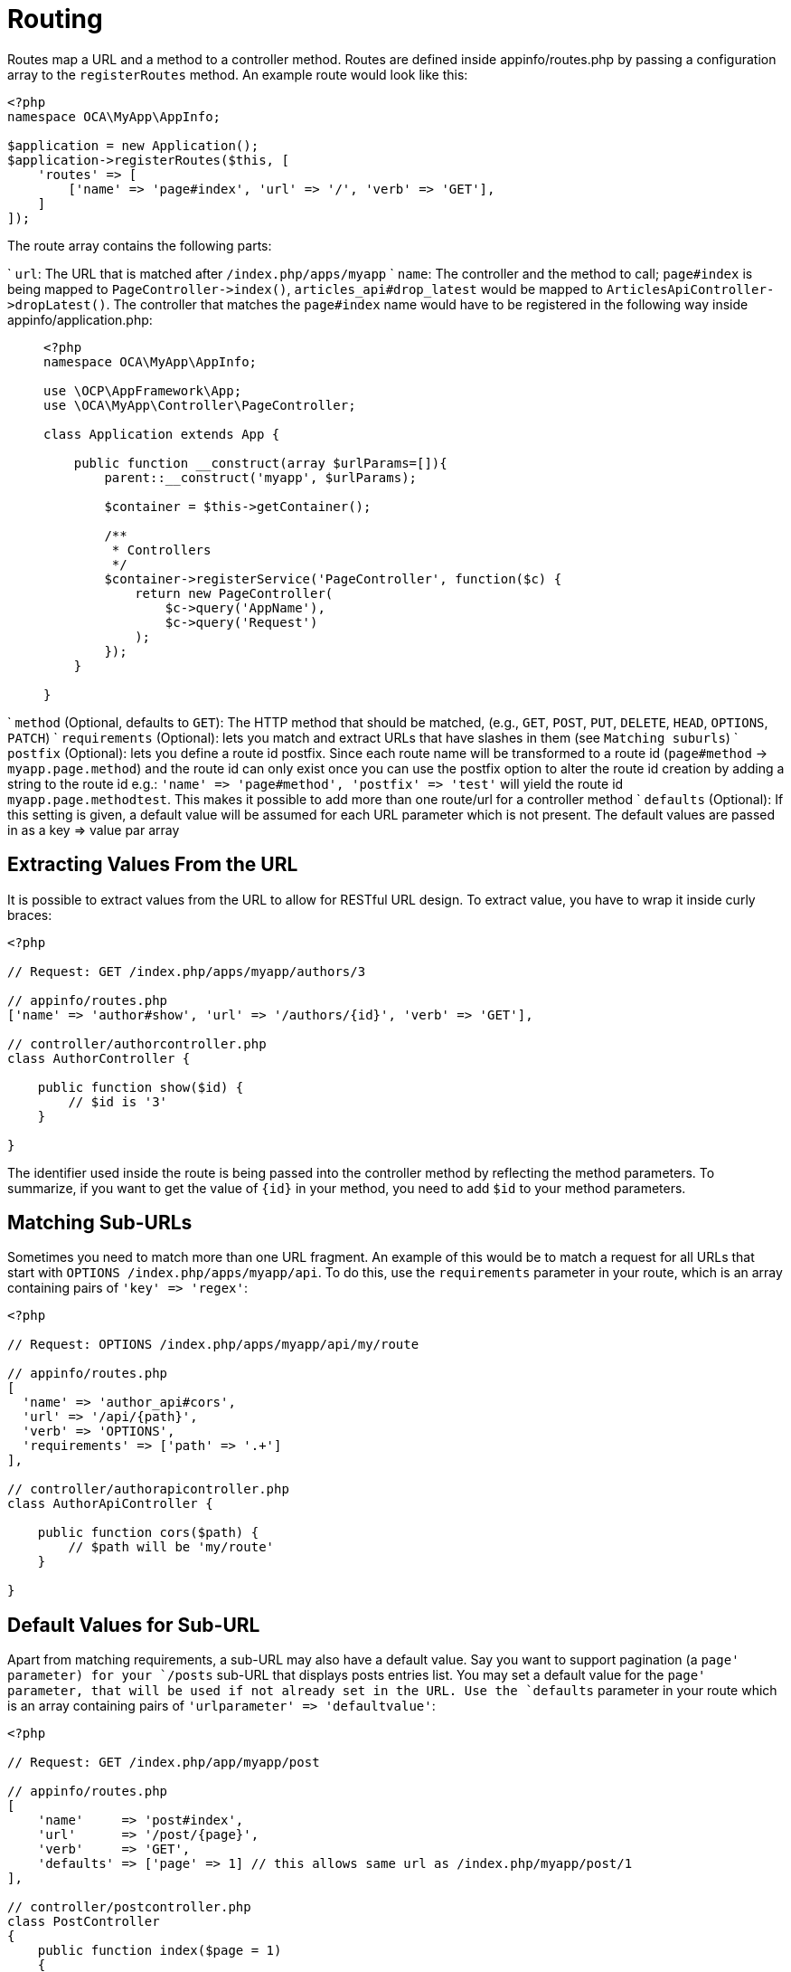 Routing
=======

Routes map a URL and a method to a controller method. Routes are defined
inside appinfo/routes.php by passing a configuration array to the
`registerRoutes` method. An example route would look like this:

[source,sourceCode,php]
----
<?php
namespace OCA\MyApp\AppInfo;

$application = new Application();
$application->registerRoutes($this, [
    'routes' => [
        ['name' => 'page#index', 'url' => '/', 'verb' => 'GET'],
    ]
]);
----

The route array contains the following parts:

` `url`: The URL that is matched after `/index.php/apps/myapp` ` `name`:
The controller and the method to call; `page#index` is being mapped to
`PageController->index()`, `articles_api#drop_latest` would be mapped to
`ArticlesApiController->dropLatest()`. The controller that matches the
`page#index` name would have to be registered in the following way
inside appinfo/application.php:

____________________________________________________________________
[source,sourceCode,php]
----
<?php
namespace OCA\MyApp\AppInfo;

use \OCP\AppFramework\App;
use \OCA\MyApp\Controller\PageController;

class Application extends App {

    public function __construct(array $urlParams=[]){
        parent::__construct('myapp', $urlParams);

        $container = $this->getContainer();

        /**
         * Controllers
         */
        $container->registerService('PageController', function($c) {
            return new PageController(
                $c->query('AppName'),
                $c->query('Request')
            );
        });
    }

}
----
____________________________________________________________________

` `method` (Optional, defaults to `GET`): The HTTP method that should be
matched, (e.g., `GET`, `POST`, `PUT`, `DELETE`, `HEAD`, `OPTIONS`,
`PATCH`) ` `requirements` (Optional): lets you match and extract URLs
that have slashes in them (see `Matching suburls`) ` `postfix`
(Optional): lets you define a route id postfix. Since each route name
will be transformed to a route id (`page#method` -> `myapp.page.method`)
and the route id can only exist once you can use the postfix option to
alter the route id creation by adding a string to the route id e.g.:
`'name' => 'page#method', 'postfix' => 'test'` will yield the route id
`myapp.page.methodtest`. This makes it possible to add more than one
route/url for a controller method ` `defaults` (Optional): If this
setting is given, a default value will be assumed for each URL parameter
which is not present. The default values are passed in as a key => value
par array

[[extracting-values-from-the-url]]
Extracting Values From the URL
------------------------------

It is possible to extract values from the URL to allow for RESTful URL
design. To extract value, you have to wrap it inside curly braces:

[source,sourceCode,php]
----
<?php

// Request: GET /index.php/apps/myapp/authors/3

// appinfo/routes.php
['name' => 'author#show', 'url' => '/authors/{id}', 'verb' => 'GET'],

// controller/authorcontroller.php
class AuthorController {

    public function show($id) {
        // $id is '3'
    }

}
----

The identifier used inside the route is being passed into the controller
method by reflecting the method parameters. To summarize, if you want to
get the value of `{id}` in your method, you need to add `$id` to your
method parameters.

[[matching-sub-urls]]
Matching Sub-URLs
-----------------

Sometimes you need to match more than one URL fragment. An example of
this would be to match a request for all URLs that start with
`OPTIONS /index.php/apps/myapp/api`. To do this, use the `requirements`
parameter in your route, which is an array containing pairs of
`'key' => 'regex'`:

[source,sourceCode,php]
----
<?php

// Request: OPTIONS /index.php/apps/myapp/api/my/route

// appinfo/routes.php
[   
  'name' => 'author_api#cors', 
  'url' => '/api/{path}', 
  'verb' => 'OPTIONS',
  'requirements' => ['path' => '.+']
],

// controller/authorapicontroller.php
class AuthorApiController {

    public function cors($path) {
        // $path will be 'my/route'
    }

}
----

[[default-values-for-sub-url]]
Default Values for Sub-URL
--------------------------

Apart from matching requirements, a sub-URL may also have a default
value. Say you want to support pagination (a `page' parameter) for your
`/posts` sub-URL that displays posts entries list. You may set a default
value for the `page' parameter, that will be used if not already set in
the URL. Use the `defaults` parameter in your route which is an array
containing pairs of `'urlparameter' => 'defaultvalue'`:

[source,sourceCode,php]
----
<?php

// Request: GET /index.php/app/myapp/post

// appinfo/routes.php
[
    'name'     => 'post#index',
    'url'      => '/post/{page}',
    'verb'     => 'GET',
    'defaults' => ['page' => 1] // this allows same url as /index.php/myapp/post/1
],

// controller/postcontroller.php
class PostController
{
    public function index($page = 1)
    {
        // $page will be 1
    }
}
----

[[registering-resources]]
Registering Resources
---------------------

When dealing with resources, writing routes can become quite repetitive
since most of the time routes for the following tasks are needed:

* Get all entries
* Get one entry by id
* Create an entry
* Update an entry
* Delete an entry

To prevent repetition, it’s possible to define resources. The following
routes:

[source,sourceCode,php]
----
<?php
namespace OCA\MyApp\AppInfo;

$application = new Application();
$application->registerRoutes($this, [
    'routes' => [
        ['name' => 'author#index', 'url' => '/authors', 'verb' => 'GET'],
        ['name' => 'author#show', 'url' => '/authors/{id}', 'verb' => 'GET'],
        ['name' => 'author#create', 'url' => '/authors', 'verb' => 'POST'],
        ['name' => 'author#update', 'url' => '/authors/{id}', 'verb' => 'PUT'],
        ['name' => 'author#destroy', 'url' => '/authors/{id}', 'verb' => 'DELETE'],
        // your other routes here
    ]
]);
----

can be abbreviated by using the `resources` key:

[source,sourceCode,php]
----
<?php
namespace OCA\MyApp\AppInfo;

$application = new Application();
$application->registerRoutes($this, [
    'resources' => [
        'author' => ['url' => '/authors']
    ],
    'routes' => [
        // your other routes here
    ]
]);
----

[[using-the-urlgenerator]]
Using the URLGenerator
----------------------

Sometimes its useful to turn a route into a URL 1) to make the code
independent from the URL design or to 2) generate an URL for an image in
`img/`. For those use cases, the `ServerContainer` provides a service
that can be used in your container:

[source,sourceCode,php]
----
<?php
namespace OCA\MyApp\AppInfo;

use \OCP\AppFramework\App;
use \OCA\MyApp\Controller\PageController;

class Application extends App {

    public function __construct(array $urlParams=[]){
        parent::__construct('myapp', $urlParams);

        $container = $this->getContainer();

        /**
         * Controllers
         */
        $container->registerService('PageController', function($c) {
            return new PageController(
                $c->query('AppName'),
                $c->query('Request'),

                // inject the URLGenerator into the page controller
                $c->query('ServerContainer')->getURLGenerator()
            );
        });
    }

}
----

Inside the `PageController` the URL generator can now be used to
generate an URL for a redirect:

[source,sourceCode,php]
----
<?php
namespace OCA\MyApp\Controller;

use \OCP\IRequest;
use \OCP\IURLGenerator;
use \OCP\AppFramework\Controller;
use \OCP\AppFramework\Http\RedirectResponse;

class PageController extends Controller {

    private $urlGenerator;

    public function __construct(
      $appName, 
      IRequest $request,
      IURLGenerator $urlGenerator
    ) {
        parent::__construct($appName, $request);
        $this->urlGenerator = $urlGenerator;
    }

    /**
     * redirect to /apps/news/myapp/authors/3
     */
    public function redirect() {
        // route name: author_api#do_something
        // route url: /apps/news/myapp/authors/{id}

        // # needs to be replaced with a . due to limitations and prefixed
        // with your app id
        $route = 'myapp.author_api.do_something';
        $parameters = array('id' => 3);

        $url = $this->urlGenerator->linkToRoute($route, $parameters);

        return new RedirectResponse($url);
    }

}
----

`URLGenerator` is case-sensitive, so `appName` must match `exactly` the
name you use in configuration <configuration>. If you use a camel-case
name as _myCamelCaseApp_,

[source,sourceCode,php]
----
<?php
$route = 'myCamelCaseApp.author_api.do_something';
----
